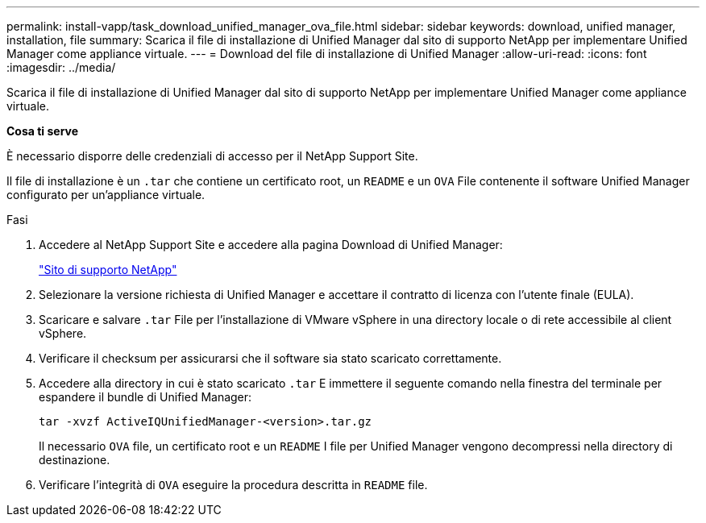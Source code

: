 ---
permalink: install-vapp/task_download_unified_manager_ova_file.html 
sidebar: sidebar 
keywords: download, unified manager, installation, file 
summary: Scarica il file di installazione di Unified Manager dal sito di supporto NetApp per implementare Unified Manager come appliance virtuale. 
---
= Download del file di installazione di Unified Manager
:allow-uri-read: 
:icons: font
:imagesdir: ../media/


[role="lead"]
Scarica il file di installazione di Unified Manager dal sito di supporto NetApp per implementare Unified Manager come appliance virtuale.

*Cosa ti serve*

È necessario disporre delle credenziali di accesso per il NetApp Support Site.

Il file di installazione è un `.tar` che contiene un certificato root, un `README` e un `OVA` File contenente il software Unified Manager configurato per un'appliance virtuale.

.Fasi
. Accedere al NetApp Support Site e accedere alla pagina Download di Unified Manager:
+
https://mysupport.netapp.com/site/products/all/details/activeiq-unified-manager/downloads-tab["Sito di supporto NetApp"]

. Selezionare la versione richiesta di Unified Manager e accettare il contratto di licenza con l'utente finale (EULA).
. Scaricare e salvare `.tar` File per l'installazione di VMware vSphere in una directory locale o di rete accessibile al client vSphere.
. Verificare il checksum per assicurarsi che il software sia stato scaricato correttamente.
. Accedere alla directory in cui è stato scaricato `.tar` E immettere il seguente comando nella finestra del terminale per espandere il bundle di Unified Manager:
+
[listing]
----
tar -xvzf ActiveIQUnifiedManager-<version>.tar.gz
----
+
Il necessario `OVA` file, un certificato root e un `README` I file per Unified Manager vengono decompressi nella directory di destinazione.

. Verificare l'integrità di `OVA` eseguire la procedura descritta in `README` file.

